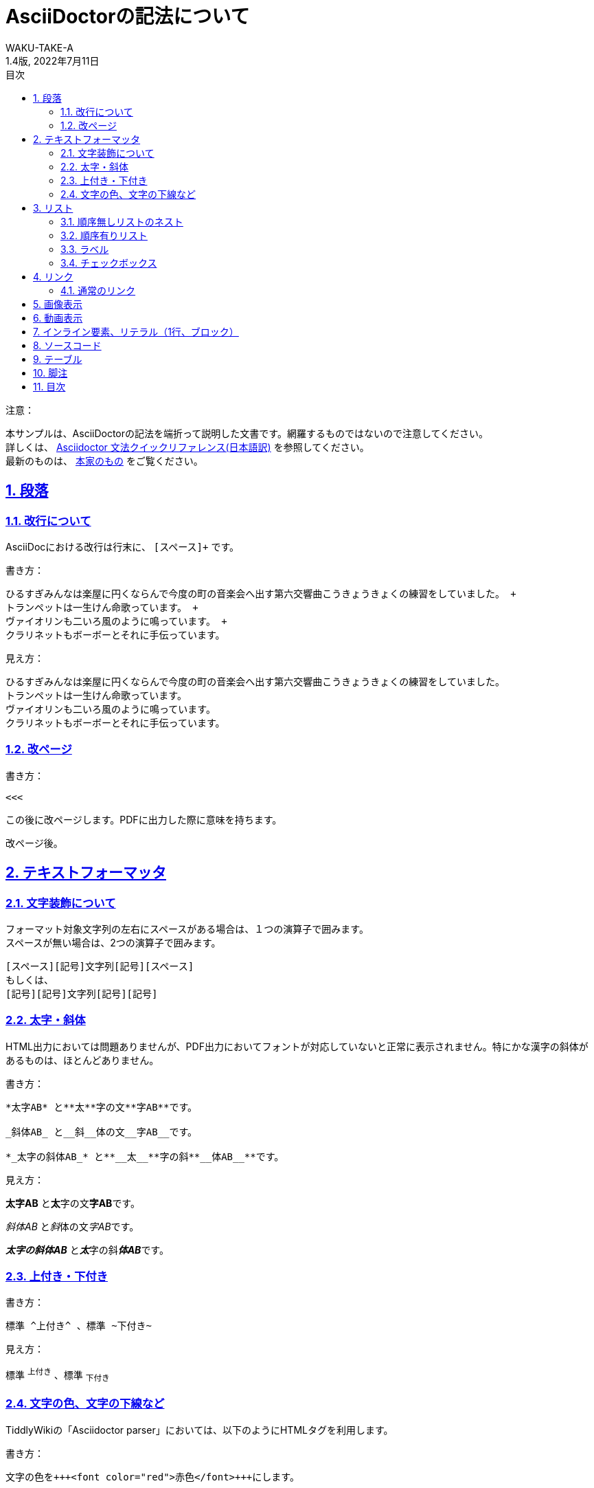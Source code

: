//==========
// 属性(Attribute)
//==========

// 文書の情報
// ・:version-label: を値無しにすることで好みの記述にできます
:lang: ja
:doctype: book
:author: WAKU-TAKE-A
:revdate: 2022年7月11日
:revnumber: 1.4版
:version-label:
// ディレクトリの設定
:imagesdir: ./img
// 目次（TOC）
// ・:sectnums: でセクション番号付けがONになります
// ・:sectlinks:と:sectanchors: でセクションのページへ跳ぶことができます
// ・:sectnumlevels: でセクション番号付けが行われるレベルを設定できます
// ・:chapter-label: を値無しにすることで、「Chapter 1」となるのを防止できます
:toc:
:toc-title: 目次
:toclevels: 3
:sectnums:
:sectlinks:
:sectnumlevels: 3
:chapter-label:
// キャプションの語句の設定
:figure-caption: 図
:table-caption: 表
:example-caption: 例

//===========
// 本文(Body)
//===========

= AsciiDoctorの記法について

注意：

本サンプルは、AsciiDoctorの記法を端折って説明した文書です。網羅するものではないので注意してください。 +
詳しくは、  https://takumon.github.io/asciidoc-syntax-quick-reference-japanese-translation/[Asciidoctor 文法クイックリファレンス(日本語訳)] を参照してください。 +
最新のものは、 https://docs.asciidoctor.org/asciidoc/latest/syntax-quick-reference/[本家のもの] をご覧ください。

<<<

== 段落

=== 改行について

AsciiDocにおける改行は行末に、 `[スペース]+` です。

書き方：

....
ひるすぎみんなは楽屋に円くならんで今度の町の音楽会へ出す第六交響曲こうきょうきょくの練習をしていました。 +
トランペットは一生けん命歌っています。 +
ヴァイオリンも二いろ風のように鳴っています。 +
クラリネットもボーボーとそれに手伝っています。
....

見え方：

ひるすぎみんなは楽屋に円くならんで今度の町の音楽会へ出す第六交響曲こうきょうきょくの練習をしていました。 +
トランペットは一生けん命歌っています。 +
ヴァイオリンも二いろ風のように鳴っています。 +
クラリネットもボーボーとそれに手伝っています。

=== 改ページ

書き方：

....
<<<
....

この後に改ページします。PDFに出力した際に意味を持ちます。

<<<

改ページ後。

== テキストフォーマッタ

=== 文字装飾について

フォーマット対象文字列の左右にスペースがある場合は、１つの演算子で囲みます。 +
スペースが無い場合は、2つの演算子で囲みます。

....
[スペース][記号]文字列[記号][スペース]
もしくは、
[記号][記号]文字列[記号][記号]
....

=== 太字・斜体

HTML出力においては問題ありませんが、PDF出力においてフォントが対応していないと正常に表示されません。特にかな漢字の斜体があるものは、ほとんどありません。

書き方：

....
*太字AB* と**太**字の文**字AB**です。

_斜体AB_ と__斜__体の文__字AB__です。

*_太字の斜体AB_* と**__太__**字の斜**__体AB__**です。
....

見え方：

*太字AB* と**太**字の文**字AB**です。

_斜体AB_ と__斜__体の文__字AB__です。

*_太字の斜体AB_* と**__太__**字の斜**__体AB__**です。

=== 上付き・下付き

書き方：

....
標準 ^上付き^ 、標準 ~下付き~
....

見え方：

標準 ^上付き^ 、標準 ~下付き~

=== 文字の色、文字の下線など

TiddlyWikiの「Asciidoctor parser」においては、以下のようにHTMLタグを利用します。

書き方：

....
文字の色を+++<font color="red">赤色</font>+++にします。

文字に+++<u>下線</u>+++ をいれます。

文字に+++<strike>下線</strike>+++ をいれます。
....

文字の色を+++<font color="red">赤色</font>+++にします。

文字に+++<u>下線</u>+++ をいれます。

文字に+++<strike>下線</strike>+++ をいれます。

```
+++<tag></tag>+++
```

`+`で囲まれる部分では、変換処理を行わずにそのままHMTLに出力されます。

== リスト

=== 順序無しリストのネスト

書き方:

....
* レベル１
** レベル２
*** レベル３
**** レベル４
....

見え方：

* レベル１
** レベル２
*** レベル３
**** レベル４

<<<

=== 順序有りリスト

書き方：

....
. レベル１
.. レベル２
... レベル３
.... レベル４
....

見え方：

. レベル１
.. レベル２
... レベル３
.... レベル４

=== ラベル

書き方：

....
第一項:: 第一項の定義
第二項:: 第二項の定義
....

見え方：

第一項:: 第一項の定義
第二項:: 第二項の定義

=== チェックボックス

書き方：

....
- [*] チェック済みの要素
- [x] これもチェック済みの要素
- [ ] 未チェックの要素
....

見え方：

- [*] チェック済みの要素
- [x] これもチェック済みの要素
- [ ] 未チェックの要素

== リンク

=== 通常のリンク

書き方：

....
http://asciidoctor.org ←自動でリンクになります。

文字にリンクを張ることも、 http://asciidoctor.org[こちら] のようにできます。
....

見え方：

http://asciidoctor.org ←自動でリンクになります。

文字にリンクを張ることも、 http://asciidoctor.org[こちら] のようにできます。文章内では空白で区切って下さい。

== 画像表示

書き方：

....
image::https://download.logo.wine/logo/TiddlyWiki/TiddlyWiki-Logo.wine.png[width=200]
 ↑ブロック要素（横に書いたらNG）

image:https://download.logo.wine/logo/TiddlyWiki/TiddlyWiki-Logo.wine.png[width=200] ←インライン要素（横に書いてもOK）
....

見え方：

image::https://download.logo.wine/logo/TiddlyWiki/TiddlyWiki-Logo.wine.png[width=200]
↑ブロック要素（横に書いたらNG）

image:https://download.logo.wine/logo/TiddlyWiki/TiddlyWiki-Logo.wine.png[width=200] ←インライン要素

== 動画表示

YouTubeの場合、

書き方：
....
video::bjmBJ1Fl0cs[youtube]
....

見え方：

video::bjmBJ1Fl0cs[youtube]

HTMLタグを利用することもできます。

書き方：
....
+++<video controls src="https://file-examples.com/wp-content/uploads/2017/04/file_example_MP4_480_1_5MG.mp4" width="320"></video>+++
....

見え方：

+++<video controls src="https://filesamples.com/samples/video/mp4/sample_640x360.mp4" width="320"></video>+++

<<<

== インライン要素、リテラル（1行、ブロック）

装飾を行わずに、そのまま出力したい時に使います。

*「`」* を文字の前後に挟むと、行の一部に挿入することができます。

書き方：

....
そのまま出力したい場合、`10^5`。つけないと、10 ^5^ 。
....

見え方：

そのまま出力したい場合、`10^5`。つけないと、10 ^5^ 。

`.` を上下に挟むと、ブロックで挿入することができます。

記号×4のパターンのブロック要素は、いろいろな種類があります。

* タイトル付きブロック要素 : 「-」×4
* ソースコードの場合 : 「-」×4
* サイドバー : 「*」×4
* 例 : 「=」×4
* 脚注ブロック : 「=」×4
* ブロッククォート : 「_」×4

など、いろいろあります。 https://takumon.github.io/asciidoc-syntax-quick-reference-japanese-translation/#_%E3%82%BD%E3%83%BC%E3%82%B9[こちら] をご覧ください。

== ソースコード

書き方：

....
[source, python, linenums]
----
# コメント
if var == 100:
    print("一致")
----
....

見え方：

[source, python, linenums]
----
# コメント
if var == 100:
    print("一致")
----

<<<

== テーブル

書き方：

....
[cols="3*", options="header"] 
|===
|カラム名1
|カラム名2
|カラム名3

|セル11
|セル12
|セル13

|セル21
|セル22
|セル23
|===
....

見え方：

[cols="3*", options="header"] 
|===
|カラム名1
|カラム名2
|カラム名3

|セル11
|セル12
|セル13

|セル21
|セル22
|セル23
|===

上の例以外にもいろいろな書き方やカスタマイズがあります。ここで説明しきれませんので、 https://takumon.github.io/asciidoc-syntax-quick-reference-japanese-translation/#_テーブル[こちら] をご覧ください。

私は以下のようにCSV形式で利用するのが、好きです。

書き方：

....
[format="csv", options="header"]
|===
カラム名1,カラム名2,カラム名3
セル11,セル12,セル13
セル21,セル22,セル23
|===
....

見え方：

[format="csv", options="header"]
|===
カラム名1,カラム名2,カラム名3
セル11,セル12,セル13
セル21,セル22,セル23
|===

== 脚注

以下のように書けば、脚注にリンクすることができます。（TiddlyWiki上では内部リンクがうまく動作しません。PDFに出力した際にうまく機能します。）

書き方：

....
脚注は本文下部に組み込む注をいいます。footnote:[日本エディタースクール 『新編 校正技術〈上巻〉校正概論・編集と製作の知識・縦組の校正編』日本エディタースクール出版部、1998年、315頁。]
....

見え方：

脚注は本文下部に組み込む注をいいます。footnote:[日本エディタースクール 『新編 校正技術〈上巻〉校正概論・編集と製作の知識・縦組の校正編』日本エディタースクール出版部、1998年、315頁。]

== 目次

以下の属性を設定すれば、目次が表示されます。デフォルトでは表紙の次のページで表示されます。

....
:toc:
....

